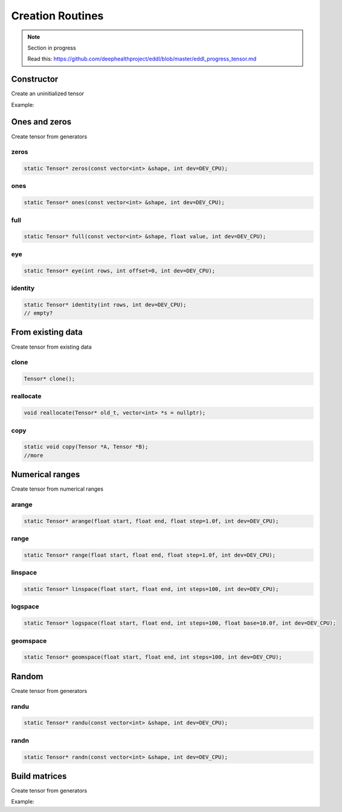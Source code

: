 Creation Routines
=================

.. note::

    Section in progress

    Read this: https://github.com/deephealthproject/eddl/blob/master/eddl_progress_tensor.md


Constructor
------------

Create an uninitialized tensor

Example:

.. code-block:: c++
   :linenos:

    Tensor(const vector<int> &shape, float *fptr, int dev=DEV_CPU);


Ones and zeros
--------------

Create tensor from generators

zeros
^^^^^^^^^

.. code-block:: c++

    static Tensor* zeros(const vector<int> &shape, int dev=DEV_CPU);
    
ones
^^^^^^^^^

.. code-block:: c++

    static Tensor* ones(const vector<int> &shape, int dev=DEV_CPU);
    
full
^^^^^^^^^

.. code-block:: c++

    static Tensor* full(const vector<int> &shape, float value, int dev=DEV_CPU);
    
eye
^^^^^^^^^

.. code-block:: c++

    static Tensor* eye(int rows, int offset=0, int dev=DEV_CPU);
    
identity
^^^^^^^^^

.. code-block:: c++

    static Tensor* identity(int rows, int dev=DEV_CPU);
    // empty?


From existing data
-------------------

Create tensor from existing data


clone
^^^^^^^^^
.. code-block:: c++

    Tensor* clone();
    

reallocate
^^^^^^^^^^^

.. code-block:: c++

    void reallocate(Tensor* old_t, vector<int> *s = nullptr);
    

copy
^^^^^^^^^

.. code-block:: c++

    static void copy(Tensor *A, Tensor *B);
    //more


Numerical ranges
-----------------

Create tensor from numerical ranges

arange
^^^^^^^^^

.. code-block:: c++

    static Tensor* arange(float start, float end, float step=1.0f, int dev=DEV_CPU);
    
range
^^^^^^^^^

.. code-block:: c++

    static Tensor* range(float start, float end, float step=1.0f, int dev=DEV_CPU);
    
linspace
^^^^^^^^^

.. code-block:: c++

    static Tensor* linspace(float start, float end, int steps=100, int dev=DEV_CPU);
    
logspace
^^^^^^^^^

.. code-block:: c++

    static Tensor* logspace(float start, float end, int steps=100, float base=10.0f, int dev=DEV_CPU);
    
geomspace
^^^^^^^^^^

.. code-block:: c++

    static Tensor* geomspace(float start, float end, int steps=100, int dev=DEV_CPU);


Random
-------

Create tensor from generators


randu
^^^^^^^^^

.. code-block:: c++

    static Tensor* randu(const vector<int> &shape, int dev=DEV_CPU);
    
randn
^^^^^^^^^

.. code-block:: c++

    static Tensor* randn(const vector<int> &shape, int dev=DEV_CPU);


Build matrices
-----------------

Create tensor from generators

Example:

.. code-block:: c++
   :linenos:

    static Tensor* diag(Tensor* A, int k=0, int dev=DEV_CPU);
    // tri?

